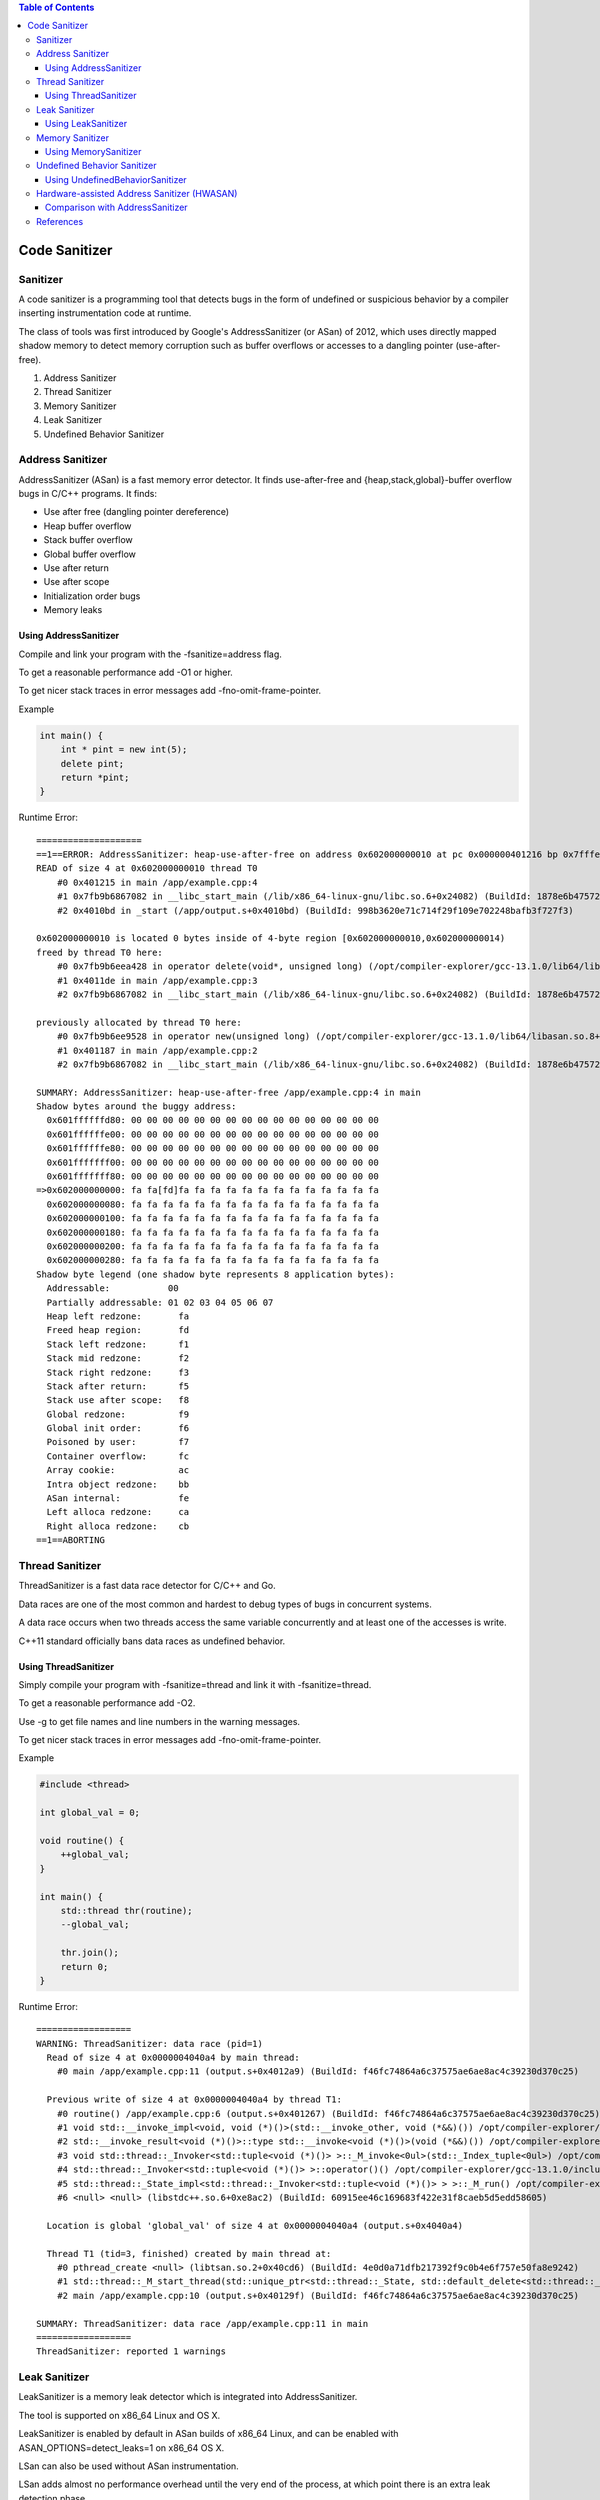 
.. contents:: Table of Contents

Code Sanitizer
=============

Sanitizer
---------

A code sanitizer is a programming tool that detects bugs in the form of undefined or suspicious behavior by a compiler inserting instrumentation code at runtime.

The class of tools was first introduced by Google's AddressSanitizer (or ASan) of 2012, which uses directly mapped shadow memory to detect memory corruption such as buffer overflows or accesses to a dangling pointer (use-after-free).

#. Address Sanitizer
#. Thread Sanitizer
#. Memory Sanitizer
#. Leak Sanitizer
#. Undefined Behavior Sanitizer

Address Sanitizer
---------------

AddressSanitizer (ASan) is a fast memory error detector. It finds use-after-free and {heap,stack,global}-buffer overflow bugs in C/C++ programs. It finds:

- Use after free (dangling pointer dereference)
- Heap buffer overflow
- Stack buffer overflow
- Global buffer overflow
- Use after return
- Use after scope
- Initialization order bugs
- Memory leaks

Using AddressSanitizer
^^^^^^^^^^^^^^^

Compile and link your program with the -fsanitize=address flag.

To get a reasonable performance add -O1 or higher.

To get nicer stack traces in error messages add -fno-omit-frame-pointer.

Example 

.. code:: cpp

        int main() {
            int * pint = new int(5);
            delete pint;
            return *pint;
        }


Runtime Error::

        ====================
        ==1==ERROR: AddressSanitizer: heap-use-after-free on address 0x602000000010 at pc 0x000000401216 bp 0x7fffe83f0890 sp 0x7fffe83f0888
        READ of size 4 at 0x602000000010 thread T0
            #0 0x401215 in main /app/example.cpp:4
            #1 0x7fb9b6867082 in __libc_start_main (/lib/x86_64-linux-gnu/libc.so.6+0x24082) (BuildId: 1878e6b475720c7c51969e69ab2d276fae6d1dee)
            #2 0x4010bd in _start (/app/output.s+0x4010bd) (BuildId: 998b3620e71c714f29f109e702248bafb3f727f3)

        0x602000000010 is located 0 bytes inside of 4-byte region [0x602000000010,0x602000000014)
        freed by thread T0 here:
            #0 0x7fb9b6eea428 in operator delete(void*, unsigned long) (/opt/compiler-explorer/gcc-13.1.0/lib64/libasan.so.8+0xdc428) (BuildId: c9b24be17e4cbd04bdb4891782c4425e47a9259a)
            #1 0x4011de in main /app/example.cpp:3
            #2 0x7fb9b6867082 in __libc_start_main (/lib/x86_64-linux-gnu/libc.so.6+0x24082) (BuildId: 1878e6b475720c7c51969e69ab2d276fae6d1dee)

        previously allocated by thread T0 here:
            #0 0x7fb9b6ee9528 in operator new(unsigned long) (/opt/compiler-explorer/gcc-13.1.0/lib64/libasan.so.8+0xdb528) (BuildId: c9b24be17e4cbd04bdb4891782c4425e47a9259a)
            #1 0x401187 in main /app/example.cpp:2
            #2 0x7fb9b6867082 in __libc_start_main (/lib/x86_64-linux-gnu/libc.so.6+0x24082) (BuildId: 1878e6b475720c7c51969e69ab2d276fae6d1dee)

        SUMMARY: AddressSanitizer: heap-use-after-free /app/example.cpp:4 in main
        Shadow bytes around the buggy address:
          0x601ffffffd80: 00 00 00 00 00 00 00 00 00 00 00 00 00 00 00 00
          0x601ffffffe00: 00 00 00 00 00 00 00 00 00 00 00 00 00 00 00 00
          0x601ffffffe80: 00 00 00 00 00 00 00 00 00 00 00 00 00 00 00 00
          0x601fffffff00: 00 00 00 00 00 00 00 00 00 00 00 00 00 00 00 00
          0x601fffffff80: 00 00 00 00 00 00 00 00 00 00 00 00 00 00 00 00
        =>0x602000000000: fa fa[fd]fa fa fa fa fa fa fa fa fa fa fa fa fa
          0x602000000080: fa fa fa fa fa fa fa fa fa fa fa fa fa fa fa fa
          0x602000000100: fa fa fa fa fa fa fa fa fa fa fa fa fa fa fa fa
          0x602000000180: fa fa fa fa fa fa fa fa fa fa fa fa fa fa fa fa
          0x602000000200: fa fa fa fa fa fa fa fa fa fa fa fa fa fa fa fa
          0x602000000280: fa fa fa fa fa fa fa fa fa fa fa fa fa fa fa fa
        Shadow byte legend (one shadow byte represents 8 application bytes):
          Addressable:           00
          Partially addressable: 01 02 03 04 05 06 07 
          Heap left redzone:       fa
          Freed heap region:       fd
          Stack left redzone:      f1
          Stack mid redzone:       f2
          Stack right redzone:     f3
          Stack after return:      f5
          Stack use after scope:   f8
          Global redzone:          f9
          Global init order:       f6
          Poisoned by user:        f7
          Container overflow:      fc
          Array cookie:            ac
          Intra object redzone:    bb
          ASan internal:           fe
          Left alloca redzone:     ca
          Right alloca redzone:    cb
        ==1==ABORTING

        
        
Thread Sanitizer
------------

ThreadSanitizer is a fast data race detector for C/C++ and Go.

Data races are one of the most common and hardest to debug types of bugs in concurrent systems. 

A data race occurs when two threads access the same variable concurrently and at least one of the accesses is write. 

C++11 standard officially bans data races as undefined behavior.

Using ThreadSanitizer
^^^^^^^^^^^^^

Simply compile your program with -fsanitize=thread and link it with -fsanitize=thread. 

To get a reasonable performance add -O2. 

Use -g to get file names and line numbers in the warning messages.

To get nicer stack traces in error messages add -fno-omit-frame-pointer.

Example 

.. code:: cpp

        #include <thread>

        int global_val = 0;

        void routine() {
            ++global_val;
        }

        int main() {
            std::thread thr(routine);
            --global_val;

            thr.join();
            return 0;
        }

Runtime Error::

        ==================
        WARNING: ThreadSanitizer: data race (pid=1)
          Read of size 4 at 0x0000004040a4 by main thread:
            #0 main /app/example.cpp:11 (output.s+0x4012a9) (BuildId: f46fc74864a6c37575ae6ae8ac4c39230d370c25)

          Previous write of size 4 at 0x0000004040a4 by thread T1:
            #0 routine() /app/example.cpp:6 (output.s+0x401267) (BuildId: f46fc74864a6c37575ae6ae8ac4c39230d370c25)
            #1 void std::__invoke_impl<void, void (*)()>(std::__invoke_other, void (*&&)()) /opt/compiler-explorer/gcc-13.1.0/include/c++/13.1.0/bits/invoke.h:61 (output.s+0x401e6e) (BuildId: f46fc74864a6c37575ae6ae8ac4c39230d370c25)
            #2 std::__invoke_result<void (*)()>::type std::__invoke<void (*)()>(void (*&&)()) /opt/compiler-explorer/gcc-13.1.0/include/c++/13.1.0/bits/invoke.h:96 (output.s+0x401dd3) (BuildId: f46fc74864a6c37575ae6ae8ac4c39230d370c25)
            #3 void std::thread::_Invoker<std::tuple<void (*)()> >::_M_invoke<0ul>(std::_Index_tuple<0ul>) /opt/compiler-explorer/gcc-13.1.0/include/c++/13.1.0/bits/std_thread.h:292 (output.s+0x401d38) (BuildId: f46fc74864a6c37575ae6ae8ac4c39230d370c25)
            #4 std::thread::_Invoker<std::tuple<void (*)()> >::operator()() /opt/compiler-explorer/gcc-13.1.0/include/c++/13.1.0/bits/std_thread.h:299 (output.s+0x401ce2) (BuildId: f46fc74864a6c37575ae6ae8ac4c39230d370c25)
            #5 std::thread::_State_impl<std::thread::_Invoker<std::tuple<void (*)()> > >::_M_run() /opt/compiler-explorer/gcc-13.1.0/include/c++/13.1.0/bits/std_thread.h:244 (output.s+0x401c9c) (BuildId: f46fc74864a6c37575ae6ae8ac4c39230d370c25)
            #6 <null> <null> (libstdc++.so.6+0xe8ac2) (BuildId: 60915ee46c169683f422e31f8caeb5d5edd58605)

          Location is global 'global_val' of size 4 at 0x0000004040a4 (output.s+0x4040a4)

          Thread T1 (tid=3, finished) created by main thread at:
            #0 pthread_create <null> (libtsan.so.2+0x40cd6) (BuildId: 4e0d0a71dfb217392f9c0b4e6f757e50fa8e9242)
            #1 std::thread::_M_start_thread(std::unique_ptr<std::thread::_State, std::default_delete<std::thread::_State> >, void (*)()) <null> (libstdc++.so.6+0xe8e3b) (BuildId: 60915ee46c169683f422e31f8caeb5d5edd58605)
            #2 main /app/example.cpp:10 (output.s+0x40129f) (BuildId: f46fc74864a6c37575ae6ae8ac4c39230d370c25)

        SUMMARY: ThreadSanitizer: data race /app/example.cpp:11 in main
        ==================
        ThreadSanitizer: reported 1 warnings


Leak Sanitizer
------------

LeakSanitizer is a memory leak detector which is integrated into AddressSanitizer. 

The tool is supported on x86_64 Linux and OS X.

LeakSanitizer is enabled by default in ASan builds of x86_64 Linux, and can be enabled with ASAN_OPTIONS=detect_leaks=1 on x86_64 OS X.

LSan can also be used without ASan instrumentation.

LSan adds almost no performance overhead until the very end of the process, at which point there is an extra leak detection phase.

Using LeakSanitizer
^^^^^^^^^^^^^^^^^^

To use LSan, simply build your program with AddressSanitizer

Example

.. code:: cpp

        int main() {
            int * pint = new int(5);
            return 0;
        }

Runtime Error::

        ================
        ==1==ERROR: LeakSanitizer: detected memory leaks
        Direct leak of 4 byte(s) in 1 object(s) allocated from:
            #0 0x7f262793b528 in operator new(unsigned long) (/opt/compiler-explorer/gcc-13.1.0/lib64/libasan.so.8+0xdb528) (BuildId: c9b24be17e4cbd04bdb4891782c4425e47a9259a)
            #1 0x401167 in main /app/example.cpp:2
            #2 0x7f26272b9082 in __libc_start_main (/lib/x86_64-linux-gnu/libc.so.6+0x24082) (BuildId: 1878e6b475720c7c51969e69ab2d276fae6d1dee)

        SUMMARY: AddressSanitizer: 4 byte(s) leaked in 1 allocation(s).


Memory Sanitizer
---------------

MemorySanitizer (MSan) is a detector of uninitialized memory reads in C/C++ programs.

Uninitialized values occur when stack- or heap-allocated memory is read before it is written. MSan detects cases where such values affect program execution.

MSan implements a subset of functionality found in Valgrind (Memcheck tool). It is significantly faster than Memcheck.

Using MemorySanitizer
^^^^^^^^^^^^^^^^^

To use MSan, compile and link your program with -fsanitize=memory

To get nicer stack traces in error messages add -fno-omit-frame-pointer

Example

.. code:: cpp

        // NOTE: this program is compiled with clang compiler

        int fun() {
            int val;
            return val;
        }

        int main(int argc, char** argv) {
            int res = fun();
            return 0;
        }

Runtime Error::


        ==1==WARNING: MemorySanitizer: use-of-uninitialized-value
            #0 0x5590b0a145be  (/app/output.s+0xa85be)
            #1 0x5590b0a146be  (/app/output.s+0xa86be)
            #2 0x7fd02291d082  (/lib/x86_64-linux-gnu/libc.so.6+0x24082) (BuildId: 1878e6b475720c7c51969e69ab2d276fae6d1dee)
            #3 0x5590b098b29d  (/app/output.s+0x1f29d)

        SUMMARY: MemorySanitizer: use-of-uninitialized-value (/app/output.s+0xa85be) 
        Exiting


Undefined Behavior Sanitizer
------------------------

UndefinedBehaviorSanitizer (UBSan) is a fast undefined behavior detector. 

UBSan modifies the program at compile-time to catch various kinds of undefined behavior during program execution, for example:

- Array subscript out of bounds, where the bounds can be statically determined
- Bitwise shifts that are out of bounds for their data type
- Dereferencing misaligned or null pointers
- Signed integer overflow
- Conversion to, from, or between floating-point types which would overflow the destination

Using UndefinedBehaviorSanitizer
^^^^^^^^^^^^^^^^^^^^^^^

compile and link your program with the -fsanitize=undefined option

Example

.. code:: cpp

        #include <stdio.h>

        int fun() {
            int val = 5;
            int res = (++val) + (val++);
        }
        int main() {
            int res = fun();
            return res;
        }

Runtime Error::

    /app/example.cpp:3:5: runtime error: execution reached the end of a value-returning function without returning a value


Hardware-assisted Address Sanitizer (HWASAN)
--------------------------


HWASAN, or Hardware-assisted AddressSanitizer, a newer variant of AddressSanitizer that consumes much less memory.

Comparison with AddressSanitizer
^^^^^^^^^^^^^^^^^^^^^

HWASAN:

- Is less portable than AddressSanitizer as it relies on hardware Address Tagging (AArch64). Address Tagging can be emulated with compiler instrumentation, but it will require the instrumentation to remove the tags before any load or store, which is infeasible in any realistic environment that contains non-instrumented code.
- May have compatibility problems if the target code uses higher pointer bits for other purposes.
- May require changes in the OS kernels (e.g. Linux seems to dislike tagged pointers passed from address space: https://www.kernel.org/doc/Documentation/arm64/tagged-pointers.txt).
- Does not require redzones to detect buffer overflows, but the buffer overflow detection is probabilistic, with roughly 1/(2**TS) chance of missing a bug (6.25% or 0.39% with 4 and 8-bit TS respectively).
- Does not require quarantine to detect heap-use-after-free, or stack-use-after-return. The detection is similarly probabilistic.

The memory overhead of HWASAN is expected to be much smaller than that of AddressSanitizer: 1/TG extra memory for the shadow and some overhead due to TG-aligning all objects.



References
------------


https://en.wikipedia.org/wiki/Code_sanitizer

| https://github.com/google/sanitizers
| https://github.com/google/sanitizers/wiki

| https://github.com/google/sanitizers/wiki/AddressSanitizer
| https://clang.llvm.org/docs/AddressSanitizer.html

| https://github.com/google/sanitizers/wiki/ThreadSanitizerCppManual
| https://clang.llvm.org/docs/ThreadSanitizer.html

| https://github.com/google/sanitizers/wiki/MemorySanitizer
| https://clang.llvm.org/docs/MemorySanitizer.html


| https://github.com/google/sanitizers/wiki/AddressSanitizerLeakSanitizer
| https://clang.llvm.org/docs/LeakSanitizer.html

| https://clang.llvm.org/docs/UndefinedBehaviorSanitizer.html



